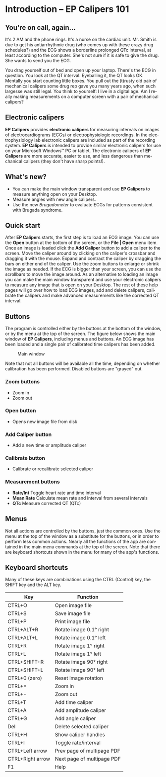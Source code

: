 #+AUTHOR:    David Mann
#+EMAIL:     mannd@epstudiossoftware.com
#+DATE:      
#+KEYWORDS:
#+LANGUAGE:  en
#+OPTIONS:   H:3 num:nil toc:nil \n:nil @:t ::t |:t ^:t -:t f:t *:t <:t
#+OPTIONS:   TeX:t LaTeX:t skip:nil d:nil todo:t pri:nil tags:not-in-toc
#+EXPORT_SELECT_TAGS: export
#+EXPORT_EXCLUDE_TAGS: noexport
#+HTML_HEAD: <meta name="description" content="Crash course for EP Calipers" />
#+HTML_HEAD: <style media="screen" type="text/css"> img {max-width: 100%; height: auto;} </style>
* [[../../shrd/icon_32x32@2x.png]] Introduction -- EP Calipers 101
** You're on call, again...
It's 2 AM and the phone rings.  It's a nurse on the cardiac unit.  Mr. Smith is due to get his antiarrhythmic drug (who comes up with these crazy drug schedules?) and the ECG shows a borderline prolonged QTc interval, at least according to the computer.  She's not sure if it is safe to give the drug.  She wants to send you the ECG.

You drag yourself out of bed and open up your laptop.  There's the ECG in question.  You look at the QT interval.  Eyeballing it, the QT looks OK.  Mentally you start counting little boxes.  You pull out the (t)rusty old pair of mechanical calipers some drug rep gave you many years ago, when such largesse was still legal.  You think to yourself: I live in a digital age.  Am I really making measurements on a computer screen with a pair of mechanical calipers?
** Electronic calipers
*EP Calipers* provides *electronic calipers* for measuring intervals on images of electrocardiograms (ECGs) or electrophysiologic recordings.  In the electrophysiology lab electronic calipers are included as part of the recording system.  *EP Calipers* is intended to provide similar electronic calipers for use on your Microsoft Windows™ PC or tablet.  The electronic calipers of *EP Calipers* are more accurate, easier to use, and less dangerous than mechanical calipers (they don't have sharp points!).
** What's new?
- You can make the main window transparent and use *EP Calipers* to measure anything open on your Desktop.
- Measure angles with new angle calipers.
- Use the new /Brugadometer/ to evaluate ECGs for patterns consistent with Brugada syndrome.
** Quick start
After *EP Calipers* starts, the first step is to load an ECG image.
You can use the *Open* button at the bottom of the screen, or the
*File | Open* menu item.  Once an image is loaded click the *Add
Caliper* button to add a caliper to the screen.  Move the caliper
around by clicking on the caliper's crossbar and dragging it with the
mouse.  Expand and contract the caliper by dragging the bars on either
end of the caliper.  Use the zoom buttons to enlarge or shrink the
image as needed.  If the ECG is bigger than your screen, you can use
the scrollbars to move the image around.  As an alternative to loading
an image you can make the main window transparent and use your
electronic calipers to measure any image that is open on your Desktop.
The rest of these help pages will go over how to load ECG images, add
and delete calipers, calibrate the calipers and make advanced
measurements like the corrected QT interval.
** Buttons
The program is controlled either by the buttons at the bottom of the window, or by the menu at the top of the screen.  The figure below shows the main window of *EP Calipers*, including menus and buttons.  An ECG image has been loaded and a single pair of calibrated time calipers has been added.
#+CAPTION: Main window
[[../../shrd/epcalipers_mainwindow.png]]

Note that not all buttons will be available all the time, depending on whether calibration has been performed.  Disabled buttons are "grayed" out.  
*** Zoom buttons
- [[../../shrd/TB_zoomIn.png]] Zoom in
- [[../../shrd/TB_zoomOut.png]] Zoom out
*** Open button
- Opens new image file from disk
*** Add Caliper button
- Add a new time or amplitude caliper
*** Calibrate button
- Calibrate or recalibrate selected caliper
*** Measurement buttons
- *Rate/Int* Toggle heart rate and time interval
- *Mean Rate* Calculate mean rate and interval from several intervals
- *QTc* Measure corrected QT (QTc)
** Menus
Not all actions are controlled by the buttons, just the common ones.  Use the menu at the top of the window as a substitute for the buttons, or in order to perform less common actions.  Nearly all the functions of the app are contained in the main menu commands at the top of the screen.  Note that there are keyboard shortcuts shown in the menu for many of the app's functions.
** Keyboard shortcuts
Many of these keys are combinations using the CTRL (Control) key, the SHIFT key and the ALT key.
| Key              | Function                   |
|------------------+----------------------------|
| CTRL+O           | Open image file            |
| CTRL+S           | Save image file            |
| CTRL+P           | Print image file           |
| CTRL+ALT+R       | Rotate image 0.1° right    |
| CTRL+ALT+L       | Rotate image 0.1° left     |
| CTRL+R           | Rotate image 1° right      |
| CTRL+L           | Rotate image 1° left       |
| CTRL+SHIFT+R     | Rotate image 90° right     |
| CTRL+SHIFT+L     | Rotate image 90° left      |
| CTRL+0 (zero)    | Reset image rotation       |
| CTRL+=           | Zoom in                    |
| CTRL+-           | Zoom out                   |
| CTRL+T           | Add time caliper           |
| CTRL+A           | Add amplitude caliper      |
| CTRL+G           | Add angle caliper          |
| Del              | Delete selected caliper    |
| CTRL+H           | Show caliper handles       |
| CTRL+I           | Toggle rate/interval       |
| CTRL+Left arrow  | Prev page of multipage PDF |
| CTRL+Right arrow | Next page of multipage PDF |
| F1               | Help                       |

